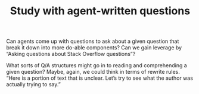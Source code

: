 #+title: Study with agent-written questions

Can agents come up with questions to ask about a given question that
break it down into more do-able components?  Can we gain leverage by
“Asking questions about Stack Overflow questions”?

What sorts of Q/A structures might go in to reading and comprehending
a given question?  Maybe, again, we could think in terms of rewrite
rules.  “Here is a portion of text that is unclear.  Let’s try to see
what the author was actually trying to say.”

* Navigation                                                       :noexport:

HEL topic: [[file:../20200905132334-an_abm_of_the_computer_programming_domain.org][An ABM of the computer programming domain]]

Next: [[file:publication_ijcai.org][Publication: IJCAI]]
